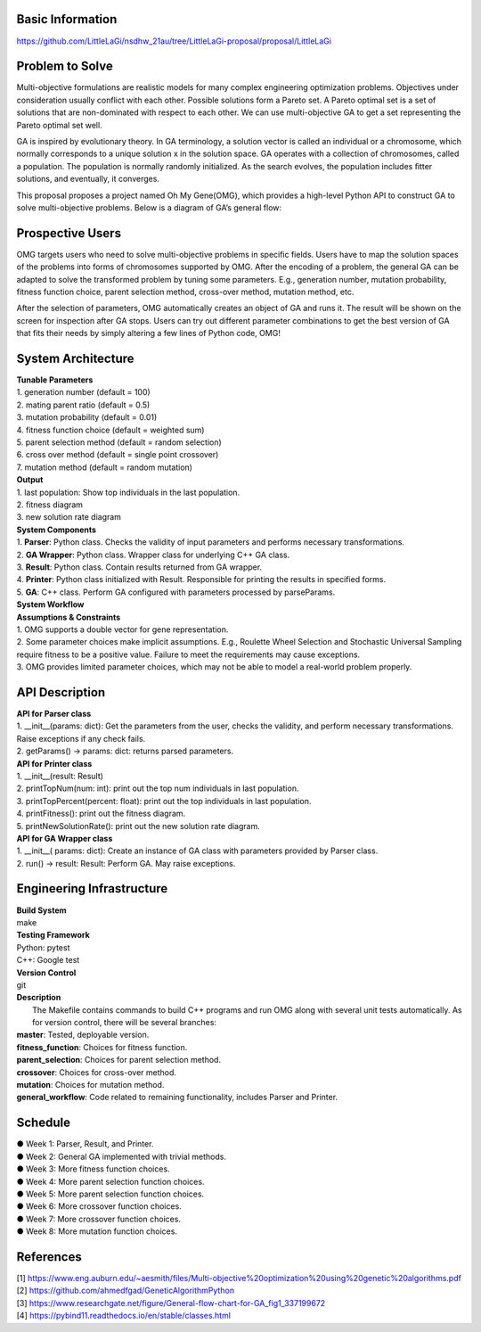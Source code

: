 Basic Information
=================
https://github.com/LittleLaGi/nsdhw_21au/tree/LittleLaGi-proposal/proposal/LittleLaGi

Problem to Solve
================
Multi-objective formulations are realistic models for many complex engineering optimization problems. Objectives under consideration usually conflict with each other. Possible solutions form a Pareto set. A Pareto optimal set is a set of solutions that are non-dominated with respect to each other. We can use multi-objective GA to get a set representing the Pareto optimal set well.


GA is inspired by evolutionary theory. In GA terminology, a solution vector is called an individual or a chromosome, which normally corresponds to a unique solution x in the solution space. GA operates with a collection of chromosomes, called a population. The population is normally randomly initialized. As the search evolves, the population includes ﬁtter solutions, and eventually, it converges.

This proposal proposes a project named Oh My Gene(OMG), which provides a high-level Python API to construct GA to solve multi-objective problems. Below is a diagram of GA’s general flow:



Prospective Users
=================

OMG targets users who need to solve multi-objective problems in specific fields. Users have to map the solution spaces of the problems into forms of chromosomes supported by OMG. After the encoding of a problem, the general GA  can be adapted to solve the transformed problem by tuning some parameters. E.g., generation number, mutation probability, fitness function choice, parent selection method, cross-over method, mutation method, etc.

After the selection of parameters, OMG automatically creates an object of GA and runs it. The result will be shown on the screen for inspection after GA stops. Users can try out different parameter combinations to get the best version of GA that fits their needs by simply altering a few lines of Python code, OMG!

System Architecture
===================
| **Tunable Parameters**
| 1. generation number (default = 100)
| 2. mating parent ratio (default = 0.5)
| 3. mutation probability (default = 0.01)
| 4. fitness function choice (default = weighted sum)
| 5. parent selection method (default = random selection)
| 6. cross over method (default = single point crossover)
| 7. mutation method (default = random mutation)

| **Output**
| 1. last population: Show top individuals in the last population.
| 2. fitness diagram		
| 3. new solution rate diagram
	
| **System Components**
| 1. **Parser**: Python class. Checks the validity of input parameters and performs necessary transformations.
| 2. **GA Wrapper**: Python class. Wrapper class for underlying C++ GA class.
| 3. **Result**: Python class. Contain results returned from GA wrapper.
| 4. **Printer**: Python class initialized with Result. Responsible for printing the results in specified forms.
| 5. **GA**: C++ class. Perform GA configured with parameters processed by parseParams.
	
| **System Workflow**
| **Assumptions & Constraints**
| 1. OMG supports a double vector for gene representation.
| 2. Some parameter choices make implicit assumptions. E.g., Roulette Wheel Selection and Stochastic Universal Sampling require fitness to be a positive value. Failure to meet the requirements may cause exceptions.
| 3. OMG provides limited parameter choices, which may not be able to model a real-world problem properly.

API Description
===============
| **API for Parser class**
| 1. __init__(params: dict):  Get the parameters from the user,  checks the validity, and perform necessary transformations. Raise exceptions if any check fails.
| 2. getParams() -> params: dict: returns parsed parameters.

| **API for Printer class**
| 1. __init__(result: Result)
| 2. printTopNum(num: int): print out the top num individuals in last population.
| 3. printTopPercent(percent: float): print out the top individuals  in last population.
| 4. printFitness(): print out the fitness diagram.
| 5. printNewSolutionRate(): print out the new solution rate diagram.

| **API for GA Wrapper class**
| 1. __init__( params: dict): Create an instance of GA class with parameters provided by Parser class.
| 2. run() -> result: Result: Perform GA. May raise exceptions.

Engineering Infrastructure
==========================
| **Build System**
| make

| **Testing Framework**
| Python: pytest
| C++: Google test

| **Version Control**
| git

| **Description**
|  The Makefile contains commands to build C++ programs and run OMG along with several unit tests automatically. As for version control, there will be several branches:
| **master**: Tested, deployable version.
| **fitness_function**: Choices for fitness function.
| **parent_selection**: Choices for parent selection method.
| **crossover**: Choices for cross-over method.
| **mutation**: Choices for mutation method.
| **general_workflow**: Code related to remaining functionality, includes Parser and Printer.

Schedule
========
| ● Week 1: Parser, Result, and Printer.
| ● Week 2: General GA implemented with trivial methods.
| ● Week 3: More fitness function choices.
| ● Week 4: More parent selection function choices.
| ● Week 5: More parent selection function choices.
| ● Week 6: More crossover function choices.
| ● Week 7: More crossover function choices.
| ● Week 8: More mutation function choices.

References
==========
| [1] https://www.eng.auburn.edu/~aesmith/files/Multi-objective%20optimization%20using%20genetic%20algorithms.pdf
| [2] https://github.com/ahmedfgad/GeneticAlgorithmPython
| [3] https://www.researchgate.net/figure/General-flow-chart-for-GA_fig1_337199672
| [4] https://pybind11.readthedocs.io/en/stable/classes.html


